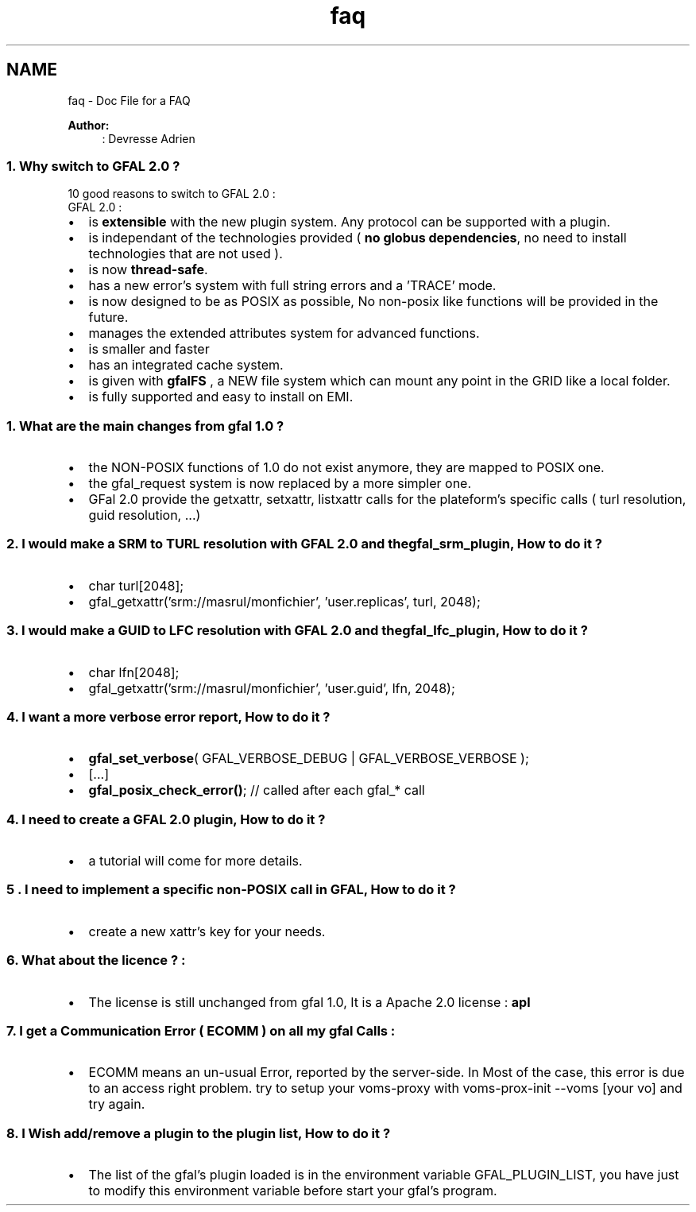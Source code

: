 .TH "faq" 3 "3 Oct 2011" "Version 2.0.1" "CERN org.glite.Gfal" \" -*- nroff -*-
.ad l
.nh
.SH NAME
faq \- Doc File for a FAQ
.PP
\fBAuthor:\fP
.RS 4
: Devresse Adrien
.RE
.PP
.SS "1. Why switch to GFAL 2.0 ? "
.PP
10 good reasons to switch to GFAL 2.0 : 
.br
 GFAL 2.0 :
.IP "\(bu" 2
is \fBextensible\fP with the new plugin system. Any protocol can be supported with a plugin.
.IP "\(bu" 2
is independant of the technologies provided ( \fBno\fP \fBglobus\fP \fBdependencies\fP, no need to install technologies that are not used ).
.IP "\(bu" 2
is now \fBthread-safe\fP.
.IP "\(bu" 2
has a new error's system with full string errors and a 'TRACE' mode.
.IP "\(bu" 2
is now designed to be as POSIX as possible, No non-posix like functions will be provided in the future.
.IP "\(bu" 2
manages the extended attributes system for advanced functions.
.IP "\(bu" 2
is smaller and faster
.IP "\(bu" 2
has an integrated cache system.
.IP "\(bu" 2
is given with \fBgfalFS\fP , a NEW file system which can mount any point in the GRID like a local folder.
.IP "\(bu" 2
is fully supported and easy to install on EMI.
.PP
.PP
.SS "1. What are the main changes from gfal 1.0 ? "
.PP
.IP "\(bu" 2
the NON-POSIX functions of 1.0 do not exist anymore, they are mapped to POSIX one.
.IP "\(bu" 2
the gfal_request system is now replaced by a more simpler one.
.IP "\(bu" 2
GFal 2.0 provide the getxattr, setxattr, listxattr calls for the plateform's specific calls ( turl resolution, guid resolution, ...)
.PP
.PP
.SS "2. I would make a SRM to TURL resolution with GFAL 2.0 and the gfal_srm_plugin, How to do it ? "
.PP
.IP "\(bu" 2
char turl[2048];
.IP "\(bu" 2
gfal_getxattr('srm://masrul/monfichier', 'user.replicas', turl, 2048);
.PP
.PP
.SS "3. I would make a GUID to LFC resolution with GFAL 2.0 and the gfal_lfc_plugin, How to do it ? "
.PP
.IP "\(bu" 2
char lfn[2048];
.IP "\(bu" 2
gfal_getxattr('srm://masrul/monfichier', 'user.guid', lfn, 2048);
.PP
.PP
.SS "4. I want a more verbose error report, How to do it ? "
.PP
.IP "\(bu" 2
\fBgfal_set_verbose\fP( GFAL_VERBOSE_DEBUG | GFAL_VERBOSE_VERBOSE );
.IP "\(bu" 2
[...]
.IP "\(bu" 2
\fBgfal_posix_check_error()\fP; // called after each gfal_* call
.PP
.PP
.SS "4. I need to create a GFAL 2.0 plugin, How to do it ? "
.PP
.IP "\(bu" 2
a tutorial will come for more details.
.PP
.PP
.SS "5 . I need to implement a specific non-POSIX call in GFAL, How to do it ? "
.PP
.IP "\(bu" 2
create a new xattr's key for your needs.
.PP
.PP
.SS "6. What about the licence ? : "
.PP
.IP "\(bu" 2
The license is still unchanged from gfal 1.0, It is a Apache 2.0 license : \fBapl\fP
.PP
.PP
.SS "7. I get a Communication Error ( ECOMM ) on all my gfal Calls : "
.PP
.IP "\(bu" 2
ECOMM means an un-usual Error, reported by the server-side. In Most of the case, this error is due to an access right problem. try to setup your voms-proxy with voms-prox-init --voms [your vo] and try again.
.PP
.PP
.SS "8. I Wish add/remove a plugin to the plugin list, How to do it ? "
.PP
.IP "\(bu" 2
The list of the gfal's plugin loaded is in the environment variable GFAL_PLUGIN_LIST, you have just to modify this environment variable before start your gfal's program. 
.PP

